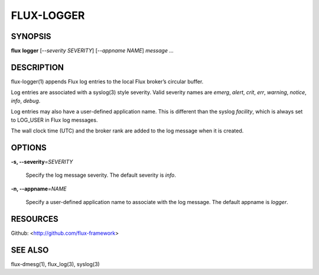 ===========
FLUX-LOGGER
===========


SYNOPSIS
========

**flux** **logger** [*--severity SEVERITY*] [*--appname NAME*] *message* *...*

DESCRIPTION
===========

flux-logger(1) appends Flux log entries to the local Flux broker’s circular buffer.

Log entries are associated with a syslog(3) style severity. Valid severity names are *emerg*, *alert*, *crit*, *err*, *warning*, *notice*, *info*, *debug*.

Log entries may also have a user-defined application name. This is different than the syslog *facility*, which is always set to LOG_USER in Flux log messages.

The wall clock time (UTC) and the broker rank are added to the log message when it is created.

OPTIONS
=======

**-s, --severity**\ =\ *SEVERITY*

   Specify the log message severity. The default severity is *info*.

**-n, --appname**\ =\ *NAME*

   Specify a user-defined application name to associate with the log message. The default appname is *logger*.

RESOURCES
=========

Github: <http://github.com/flux-framework>

SEE ALSO
========

flux-dmesg(1), flux_log(3), syslog(3)
